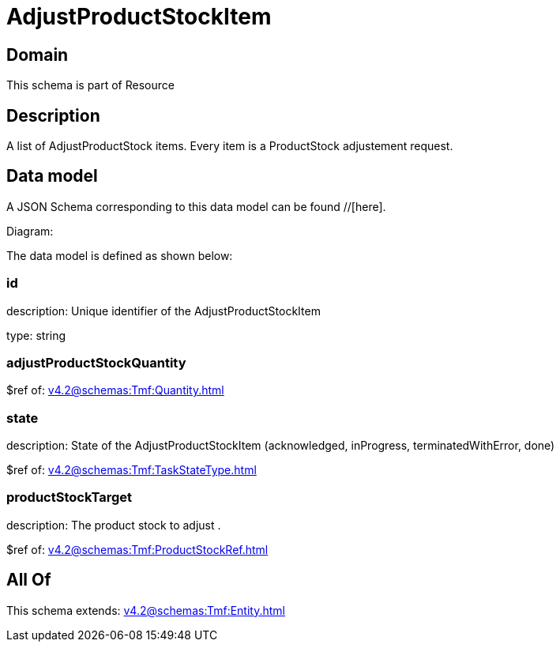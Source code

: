 = AdjustProductStockItem

[#domain]
== Domain

This schema is part of Resource

[#description]
== Description
A list of AdjustProductStock items. Every item is a ProductStock adjustement request.


[#data_model]
== Data model

A JSON Schema corresponding to this data model can be found //[here].

Diagram:


The data model is defined as shown below:


=== id
description: Unique identifier of the AdjustProductStockItem

type: string


=== adjustProductStockQuantity
$ref of: xref:v4.2@schemas:Tmf:Quantity.adoc[]


=== state
description: State of the AdjustProductStockItem (acknowledged, inProgress, terminatedWithError, done)

$ref of: xref:v4.2@schemas:Tmf:TaskStateType.adoc[]


=== productStockTarget
description: The product stock to adjust .

$ref of: xref:v4.2@schemas:Tmf:ProductStockRef.adoc[]


[#all_of]
== All Of

This schema extends: xref:v4.2@schemas:Tmf:Entity.adoc[]
